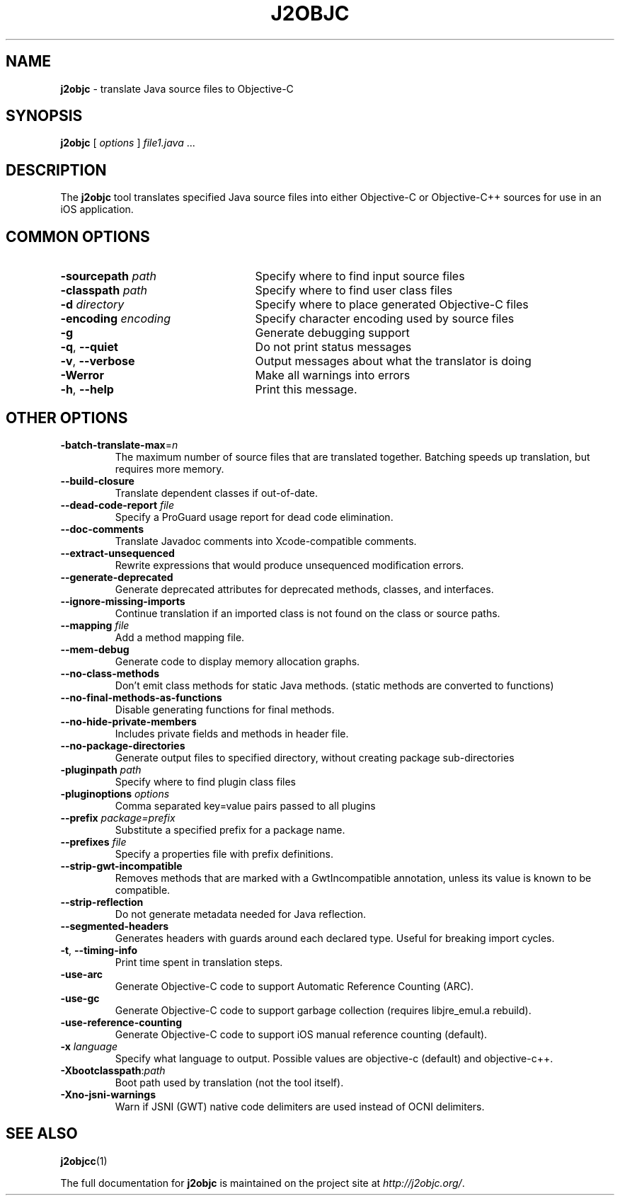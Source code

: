 .\" Licensed under the Apache License, Version 2.0 (the "License");
.\" you may not use this file except in compliance with the License.
.\" You may obtain a copy of the License at
.\"
.\" http://www.apache.org/licenses/LICENSE-2.0
.\"
.\" Unless required by applicable law or agreed to in writing, software
.\" distributed under the License is distributed on an "AS IS" BASIS,
.\" WITHOUT WARRANTIES OR CONDITIONS OF ANY KIND, either express or implied.
.\" See the License for the specific language governing permissions and
.\" limitations under the License.
.na
.TH J2OBJC "1" "May 2014" "j2objc" "User Commands"
.SH NAME
.B j2objc
\- translate Java source files to Objective-C
.SH SYNOPSIS
.B j2objc
[
.I options
] \fIfile1.java\fR ...
.SH DESCRIPTION
The
.B j2objc
tool translates specified Java source files into either Objective-C or
Objective-C++ sources for use in an iOS application.

.SH COMMON OPTIONS
.TP \w'\fB\-copyright\fP\fI\ nnnn\fP'u+10n
.BI \-sourcepath " path "
Specify where to find input source files
.TP
.BI \-classpath " path "
Specify where to find user class files
.TP
.BI \-d " directory "
Specify where to place generated Objective\-C files
.TP
.BI \-encoding " encoding "
Specify character encoding used by source files
.TP
.BI \-g
Generate debugging support
.TP
\fB\-q\fR, \fB\-\-quiet\fR
Do not print status messages
.TP
\fB\-v\fR, \fB\-\-verbose
Output messages about what the translator is doing
.TP
.BI \-Werror
Make all warnings into errors
.TP
\fB\-h\fR, \fB\-\-help\fR
Print this message.

.SH OTHER OPTIONS
.TP
\fB\-batch-translate-max\fR\=\fIn\fR
The maximum number of source files that are translated together. Batching
speeds up translation, but requires more memory.
.TP
.BI \-\-build\-closure
Translate dependent classes if out-of-date.
.TP
.BI \-\-dead\-code\-report " file "
Specify a ProGuard usage report for dead code elimination.
.TP
.BI \-\-doc\-comments
Translate Javadoc comments into Xcode-compatible comments.
.TP
.BI \-\-extract\-unsequenced
Rewrite expressions that would produce unsequenced modification errors.
.TP
.BI \-\-generate\-deprecated
Generate deprecated attributes for deprecated methods, classes, and interfaces.
.TP
.BI \-\-ignore\-missing\-imports
Continue translation if an imported class is not found on the class or source paths.
.TP
.BI \-\-mapping " file "
Add a method mapping file.
.TP
.BI \-\-mem\-debug
Generate code to display memory allocation graphs.
.TP
.BI \-\-no\-class\-methods
Don't emit class methods for static Java methods.
(static methods are converted to functions)
.TP
.BI \-\-no\-final\-methods\-as\-functions
Disable generating functions for final methods.
.TP
.BI \-\-no\-hide\-private\-members
Includes private fields and methods in header file.
.TP
.BI \-\-no\-package\-directories
Generate output files to specified directory, without creating package sub-directories
.TP
.BI -pluginpath " path "
Specify where to find plugin class files
.TP
.BI \-pluginoptions " options "
Comma separated key=value pairs passed to all plugins
.TP
.BI \-\-prefix " package=prefix "
Substitute a specified prefix for a package name.
.TP
.BI \-\-prefixes " file "
Specify a properties file with prefix definitions.
.TP
.BI \-\-strip\-gwt\-incompatible
Removes methods that are marked with a GwtIncompatible
annotation, unless its value is known to be compatible.
.TP
.BI \-\-strip\-reflection
Do not generate metadata needed for Java reflection.
.TP
\fB\-\-segmented\-headers\fR
Generates headers with guards around each declared type. Useful for breaking import cycles.
.TP
\fB\-t\fR, \fB\-\-timing\-info\fR
Print time spent in translation steps.
.TP
.BI \-use\-arc
Generate Objective\-C code to support Automatic Reference Counting (ARC).
.TP
.BI \-use\-gc
Generate Objective\-C code to support garbage collection (requires
libjre_emul.a rebuild).
.TP
.BI \-use\-reference\-counting
Generate Objective\-C code to support iOS manual reference counting (default).
.TP
.BI \-x " language "
Specify what language to output.  Possible values are objective\-c (default)
and objective\-c++.
.TP
.BI \-Xbootclasspath\fR:\fIpath
Boot path used by translation (not the tool itself).
.TP
.BI \-Xno\-jsni\-warnings
Warn if JSNI (GWT) native code delimiters are used instead of OCNI delimiters.

.SH "SEE ALSO"
.BR j2objcc (1)
.PP
The full documentation for
.B j2objc
is maintained on the project site at
\fIhttp://j2objc.org/\fR.


